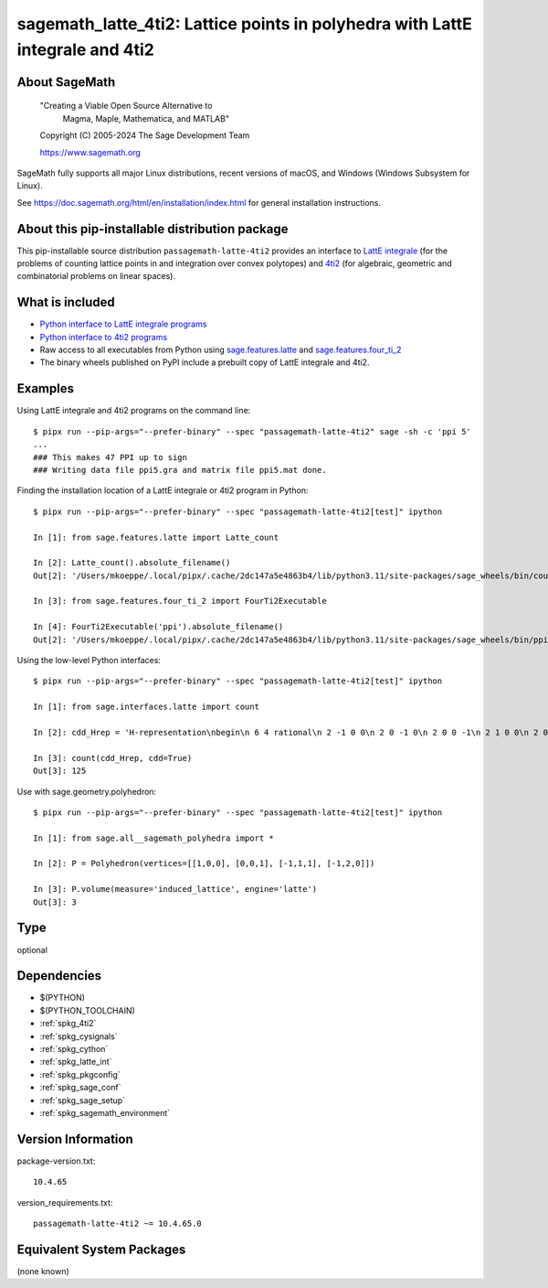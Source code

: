 .. _spkg_sagemath_latte_4ti2:

======================================================================================
sagemath_latte_4ti2: Lattice points in polyhedra with LattE integrale and 4ti2
======================================================================================

About SageMath
--------------

   "Creating a Viable Open Source Alternative to
    Magma, Maple, Mathematica, and MATLAB"

   Copyright (C) 2005-2024 The Sage Development Team

   https://www.sagemath.org

SageMath fully supports all major Linux distributions, recent versions of
macOS, and Windows (Windows Subsystem for Linux).

See https://doc.sagemath.org/html/en/installation/index.html
for general installation instructions.


About this pip-installable distribution package
-----------------------------------------------

This pip-installable source distribution ``passagemath-latte-4ti2`` provides an interface
to `LattE integrale <https://www.math.ucdavis.edu/~latte/>`_
(for the problems of counting lattice points in and integration over convex polytopes)
and `4ti2 <https://github.com/4ti2/4ti2>`_
(for algebraic, geometric and combinatorial problems on linear spaces).


What is included
----------------

- `Python interface to LattE integrale programs <https://doc.sagemath.org/html/en/reference/interfaces/sage/interfaces/latte.html#module-sage.interfaces.latte>`_

- `Python interface to 4ti2 programs <https://doc.sagemath.org/html/en/reference/interfaces/sage/interfaces/four_ti_2.html>`_

- Raw access to all executables from Python using `sage.features.latte <https://doc.sagemath.org/html/en/reference/spkg/sage/features/latte.html>`_ and `sage.features.four_ti_2 <https://doc.sagemath.org/html/en/reference/spkg/sage/features/four_ti_2.html>`_

- The binary wheels published on PyPI include a prebuilt copy of
  LattE integrale and 4ti2.


Examples
--------

Using LattE integrale and 4ti2 programs on the command line::

    $ pipx run --pip-args="--prefer-binary" --spec "passagemath-latte-4ti2" sage -sh -c 'ppi 5'
    ...
    ### This makes 47 PPI up to sign
    ### Writing data file ppi5.gra and matrix file ppi5.mat done.

Finding the installation location of a LattE integrale or 4ti2 program in Python::

    $ pipx run --pip-args="--prefer-binary" --spec "passagemath-latte-4ti2[test]" ipython

    In [1]: from sage.features.latte import Latte_count

    In [2]: Latte_count().absolute_filename()
    Out[2]: '/Users/mkoeppe/.local/pipx/.cache/2dc147a5e4863b4/lib/python3.11/site-packages/sage_wheels/bin/count'

    In [3]: from sage.features.four_ti_2 import FourTi2Executable

    In [4]: FourTi2Executable('ppi').absolute_filename()
    Out[2]: '/Users/mkoeppe/.local/pipx/.cache/2dc147a5e4863b4/lib/python3.11/site-packages/sage_wheels/bin/ppi'

Using the low-level Python interfaces::

    $ pipx run --pip-args="--prefer-binary" --spec "passagemath-latte-4ti2[test]" ipython

    In [1]: from sage.interfaces.latte import count

    In [2]: cdd_Hrep = 'H-representation\nbegin\n 6 4 rational\n 2 -1 0 0\n 2 0 -1 0\n 2 0 0 -1\n 2 1 0 0\n 2 0 0 1\n 2 0 1 0\nend\n'

    In [3]: count(cdd_Hrep, cdd=True)
    Out[3]: 125

Use with sage.geometry.polyhedron::

    $ pipx run --pip-args="--prefer-binary" --spec "passagemath-latte-4ti2[test]" ipython

    In [1]: from sage.all__sagemath_polyhedra import *

    In [2]: P = Polyhedron(vertices=[[1,0,0], [0,0,1], [-1,1,1], [-1,2,0]])

    In [3]: P.volume(measure='induced_lattice', engine='latte')
    Out[3]: 3

Type
----

optional


Dependencies
------------

- $(PYTHON)
- $(PYTHON_TOOLCHAIN)
- :ref:`spkg_4ti2`
- :ref:`spkg_cysignals`
- :ref:`spkg_cython`
- :ref:`spkg_latte_int`
- :ref:`spkg_pkgconfig`
- :ref:`spkg_sage_conf`
- :ref:`spkg_sage_setup`
- :ref:`spkg_sagemath_environment`

Version Information
-------------------

package-version.txt::

    10.4.65

version_requirements.txt::

    passagemath-latte-4ti2 ~= 10.4.65.0


Equivalent System Packages
--------------------------

(none known)

